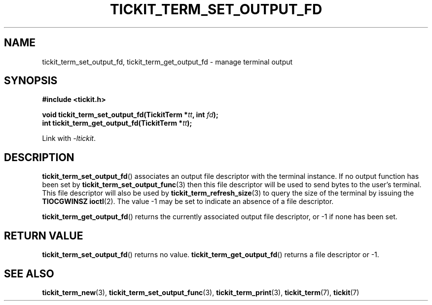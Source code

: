 .TH TICKIT_TERM_SET_OUTPUT_FD 3
.SH NAME
tickit_term_set_output_fd, tickit_term_get_output_fd \- manage terminal output
.SH SYNOPSIS
.nf
.B #include <tickit.h>
.sp
.BI "void tickit_term_set_output_fd(TickitTerm *" tt ", int " fd );
.BI "int tickit_term_get_output_fd(TickitTerm *" tt );
.fi
.sp
Link with \fI\-ltickit\fP.
.SH DESCRIPTION
\fBtickit_term_set_output_fd\fP() associates an output file descriptor with the terminal instance. If no output function has been set by \fBtickit_term_set_output_func\fP(3) then this file descriptor will be used to send bytes to the user's terminal. This file descriptor will also be used by \fBtickit_term_refresh_size\fP(3) to query the size of the terminal by issuing the \fBTIOCGWINSZ\fP \fBioctl\fP(2). The value -1 may be set to indicate an absence of a file descriptor.
.PP
\fBtickit_term_get_output_fd\fP() returns the currently associated output file descriptor, or -1 if none has been set.
.SH "RETURN VALUE"
\fBtickit_term_set_output_fd\fP() returns no value. \fBtickit_term_get_output_fd\fP() returns a file descriptor or -1.
.SH "SEE ALSO"
.BR tickit_term_new (3),
.BR tickit_term_set_output_func (3),
.BR tickit_term_print (3),
.BR tickit_term (7),
.BR tickit (7)
